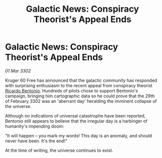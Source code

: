 :PROPERTIES:
:ID:       6a0a001a-bc23-49b0-b401-5cdd325a6018
:END:
#+title: Galactic News: Conspiracy Theorist's Appeal Ends
#+filetags: :3302:galnet:

* Galactic News: Conspiracy Theorist's Appeal Ends

/01 Mar 3302/

Kruger 60 Free has announced that the galactic community has responded with surprising enthusiasm to the recent appeal from conspiracy theorist [[id:0766a856-8f47-43b8-9242-b40309dbf07f][Ricardo Bentonio]]. Hundreds of pilots chose to support Bentonio's campaign, bringing him cartographic data so he could prove that the 29th of February 3302 was an 'aberrant day' heralding the imminent collapse of the universe. 

Although no indications of universal catastrophe have been reported, Bentonio still appears to believe that the irregular day is a harbinger of humanity's impending doom: 

"It will happen – you mark my words! This day is an anomaly, and should never have been. It's the end!" 

At the time of writing, the universe continues to exist.
